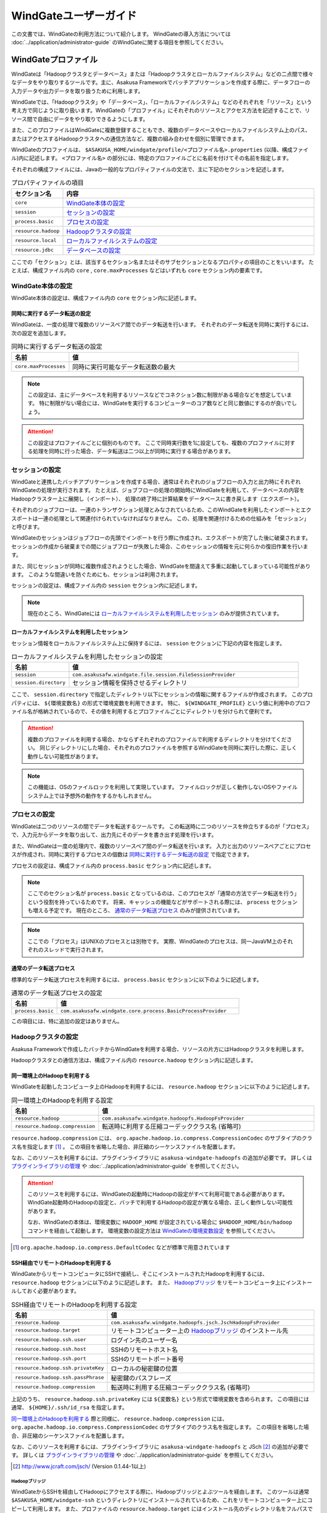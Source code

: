 ======================
WindGateユーザーガイド
======================

この文書では、WindGateの利用方法について紹介します。
WindGateの導入方法については :doc:`../application/administrator-guide` のWindGateに関する項目を参照してください。

WindGateプロファイル
====================
WindGateは「Hadoopクラスタとデータベース」または「Hadoopクラスタとローカルファイルシステム」などの二点間で様々なデータをやり取りするツールです。主に、Asakusa Frameworkでバッチアプリケーションを作成する際に、データフローの入力データや出力データを取り扱うために利用します。

WindGateでは、「Hadoopクラスタ」や「データベース」、「ローカルファイルシステム」などのそれぞれを「リソース」という考え方で同じように取り扱います。WindGateの「プロファイル」にそれぞれのリソースとアクセス方法を記述することで、リソース間で自由にデータをやり取りできるようにします。

また、このプロファイルはWindGateに複数登録することもでき、複数のデータベースやローカルファイルシステム上のパス、またはアクセスするHadoopクラスタへの通信方法など、複数の組み合わせを個別に管理できます。

WindGateのプロファイルは、 ``$ASAKUSA_HOME/windgate/profile/<プロファイル名>.properties`` (以降、構成ファイル)内に記述します。 ``<プロファイル名>`` の部分には、特定のプロファイルごとに名前を付けてその名前を指定します。

それぞれの構成ファイルには、Javaの一般的なプロパティファイルの文法で、主に下記のセクションを記述します。

..  list-table:: プロパティファイルの項目
    :widths: 10 60
    :header-rows: 1

    * - セクション名
      - 内容
    * - ``core``
      - `WindGate本体の設定`_
    * - ``session``
      - `セッションの設定`_
    * - ``process.basic``
      - `プロセスの設定`_
    * - ``resource.hadoop``
      - `Hadoopクラスタの設定`_
    * - ``resource.local``
      - `ローカルファイルシステムの設定`_
    * - ``resource.jdbc``
      - `データベースの設定`_

ここでの「セクション」とは、該当するセクション名またはそのサブセクションとなるプロパティの項目のことをいいます。
たとえば、構成ファイル内の ``core`` , ``core.maxProcesses`` などはいずれも ``core`` セクション内の要素です。

WindGate本体の設定
------------------
WindGate本体の設定は、構成ファイル内の ``core`` セクション内に記述します。


同時に実行するデータ転送の設定
~~~~~~~~~~~~~~~~~~~~~~~~~~~~~~
WindGateは、一度の処理で複数のリソースペア間でのデータ転送を行います。
それぞれのデータ転送を同時に実行するには、次の設定を追加します。

..  list-table:: 同時に実行するデータ転送の設定
    :widths: 10 40
    :header-rows: 1

    * - 名前
      - 値
    * - ``core.maxProcesses``
      - 同時に実行可能なデータ転送数の最大

..  note::
    この設定は、主にデータベースを利用するリソースなどでコネクション数に制限がある場合などを想定しています。
    特に制限がない場合には、WindGateを実行するコンピューターのコア数などと同じ数値にするのが良いでしょう。

..  attention::
    この設定はプロファイルごとに個別のものです。
    ここで同時実行数を1に設定しても、複数のプロファイルに対する処理を同時に行った場合、データ転送は二つ以上が同時に実行する場合があります。


セッションの設定
----------------
WindGateと連携したバッチアプリケーションを作成する場合、通常はそれぞれのジョブフローの入力と出力時にそれぞれWindGateの処理が実行されます。
たとえば、ジョブフローの処理の開始時にWindGateを利用して、データベースの内容をHadoopクラスター上に展開し（インポート）、
処理の終了時に計算結果をデータベースに書き戻します（エクスポート）。

それぞれのジョブフローは、一連のトランザクション処理とみなされているため、このWindGateを利用したインポートとエクスポートは一連の処理として関連付けられていなければなりません。
この、処理を関連付けるための仕組みを「セッション」と呼びます。

WindGateのセッションはジョブフローの先頭でインポートを行う際に作成され、エクスポートが完了した後に破棄されます。
セッションの作成から破棄までの間にジョブフローが失敗した場合、このセッションの情報を元に何らかの復旧作業を行います。

また、同じセッションが同時に複数作成されようとした場合、WindGateを間違えて多重に起動してしまっている可能性があります。
このような間違いを防ぐためにも、セッションは利用されます。

セッションの設定は、構成ファイル内の ``session`` セクション内に記述します。

..  note::
    現在のところ、WindGateには `ローカルファイルシステムを利用したセッション`_ のみが提供されています。


ローカルファイルシステムを利用したセッション
~~~~~~~~~~~~~~~~~~~~~~~~~~~~~~~~~~~~~~~~~~~~
セッション情報をローカルファイルシステム上に保持するには、 ``session`` セクションに下記の内容を指定します。

..  list-table:: ローカルファイルシステムを利用したセッションの設定
    :widths: 10 40
    :header-rows: 1

    * - 名前
      - 値
    * - ``session``
      - ``com.asakusafw.windgate.file.session.FileSessionProvider``
    * - ``session.directory``
      - セッション情報を保持させるディレクトリ

ここで、 ``session.directory`` で指定したディレクトリ以下にセッションの情報に関するファイルが作成されます。
このプロパティには、 ``${環境変数名}`` の形式で環境変数を利用できます。
特に、 ``${WINDGATE_PROFILE}`` という値に利用中のプロファイル名が格納されているので、その値を利用するとプロファイルごとにディレクトリを分けられて便利です。

..  attention::
    複数のプロファイルを利用する場合、かならずそれぞれのプロファイルで利用するディレクトリを分けてください。
    同じディレクトリにした場合、それぞれのプロファイルを参照するWindGateを同時に実行した際に、正しく動作しない可能性があります。

..  note::
    この機能は、OSのファイルロックを利用して実現しています。
    ファイルロックが正しく動作しないOSやファイルシステム上では予想外の動作をするかもしれません。


プロセスの設定
--------------
WindGateは二つのリソースの間でデータを転送するツールです。
この転送時に二つのリソースを仲立ちするのが「プロセス」で、入力元からデータを取り出して、出力先にそのデータを書き出す処理を行います。

また、WindGateは一度の処理内で、複数のリソースペア間のデータ転送を行います。
入力と出力のリソースペアごとにプロセスが作成され、同時に実行するプロセスの個数は `同時に実行するデータ転送の設定`_ で指定できます。

プロセスの設定は、構成ファイル内の ``process.basic`` セクション内に記述します。

..  note::
    ここでのセクション名が ``process.basic`` となっているのは、このプロセスが「通常の方法でデータ転送を行う」という役割を持っているためです。
    将来、キャッシュの機能などがサポートされる際には、 ``process`` セクションも増える予定です。
    現在のところ、 `通常のデータ転送プロセス`_ のみが提供されています。

..  note::
    ここでの「プロセス」はUNIXのプロセスとは別物です。
    実際、WindGateのプロセスは、同一JavaVM上のそれぞれのスレッドで実行されます。

通常のデータ転送プロセス
~~~~~~~~~~~~~~~~~~~~~~~~
標準的なデータ転送プロセスを利用するには、 ``process.basic`` セクションに以下のように記述します。

..  list-table:: 通常のデータ転送プロセスの設定
    :widths: 10 40
    :header-rows: 1

    * - 名前
      - 値
    * - ``process.basic``
      - ``com.asakusafw.windgate.core.process.BasicProcessProvider``

この項目には、特に追加の設定はありません。


Hadoopクラスタの設定
--------------------
Asakusa Frameworkで作成したバッチからWindGateを利用する場合、リソースの片方にはHadoopクラスタを利用します。

Hadoopクラスタとの通信方法は、構成ファイル内の ``resource.hadoop`` セクション内に記述します。


同一環境上のHadoopを利用する
~~~~~~~~~~~~~~~~~~~~~~~~~~~~
WindGateを起動したコンピュータ上のHadoopを利用するには、 ``resource.hadoop`` セクションに以下のように記述します。

..  list-table:: 同一環境上のHadoopを利用する設定
    :widths: 10 40
    :header-rows: 1

    * - 名前
      - 値
    * - ``resource.hadoop``
      - ``com.asakusafw.windgate.hadoopfs.HadoopFsProvider``
    * - ``resource.hadoop.compression``
      - 転送時に利用する圧縮コーデッククラス名 (省略可)

``resource.hadoop.compression`` には、 ``org.apache.hadoop.io.compress.CompressionCodec`` のサブタイプのクラス名を指定します [#]_ 。
この項目を省略した場合、非圧縮のシーケンスファイルを配置します。

なお、このリソースを利用するには、プラグインライブラリに ``asakusa-windgate-hadoopfs`` の追加が必要です。
詳しくは `プラグインライブラリの管理`_ や :doc:`../application/administrator-guide` を参照してください。

..  attention::
    このリソースを利用するには、WindGateの起動時にHadoopの設定がすべて利用可能である必要があります。
    WindGate起動時のHadoopの設定と、バッチで利用するHadoopの設定が異なる場合、正しく動作しない可能性があります。
    
    なお、WindGateの本体は、環境変数に ``HADOOP_HOME`` が設定されている場合に ``$HADOOP_HOME/bin/hadoop`` コマンドを経由して起動します。
    環境変数の設定方法は `WindGateの環境変数設定`_ を参照してください。

..  [#] ``org.apache.hadoop.io.compress.DefaultCodec`` などが標準で用意されています

SSH経由でリモートのHadoopを利用する
~~~~~~~~~~~~~~~~~~~~~~~~~~~~~~~~~~~
WindGateからリモートコンピュータにSSHで接続し、そこにインストールされたHadoopを利用するには、 ``resource.hadoop`` セクションに以下のように記述します。
また、 `Hadoopブリッジ`_ をリモートコンピュータ上にインストールしておく必要があります。

..  list-table:: SSH経由でリモートのHadoopを利用する設定
    :widths: 10 40
    :header-rows: 1

    * - 名前
      - 値
    * - ``resource.hadoop``
      - ``com.asakusafw.windgate.hadoopfs.jsch.JschHadoopFsProvider``
    * - ``resource.hadoop.target``
      - リモートコンピューター上の `Hadoopブリッジ`_ のインストール先
    * - ``resource.hadoop.ssh.user``
      - ログイン先のユーザー名
    * - ``resource.hadoop.ssh.host``
      - SSHのリモートホスト名
    * - ``resource.hadoop.ssh.port``
      - SSHのリモートポート番号
    * - ``resource.hadoop.ssh.privateKey``
      - ローカルの秘密鍵の位置
    * - ``resource.hadoop.ssh.passPhrase``
      - 秘密鍵のパスフレーズ
    * - ``resource.hadoop.compression``
      - 転送時に利用する圧縮コーデッククラス名 (省略可)

上記のうち、 ``resource.hadoop.ssh.privateKey`` には ``${変数名}`` という形式で環境変数を含められます。
この項目には通常、 ``${HOME}/.ssh/id_rsa`` を指定します。

`同一環境上のHadoopを利用する`_ 際と同様に、 ``resource.hadoop.compression`` には、 ``org.apache.hadoop.io.compress.CompressionCodec`` のサブタイプのクラス名を指定します。
この項目を省略した場合、非圧縮のシーケンスファイルを配置します。

なお、このリソースを利用するには、プラグインライブラリに ``asakusa-windgate-hadoopfs`` と JSch [#]_ の追加が必要です。
詳しくは `プラグインライブラリの管理`_ や :doc:`../application/administrator-guide` を参照してください。

..  [#] http://www.jcraft.com/jsch/ (Version 0.1.44-1以上)

Hadoopブリッジ
^^^^^^^^^^^^^^
WindGateからSSHを経由してHadoopにアクセスする際に、Hadoopブリッジとよぶツールを経由します。
このツールは通常 ``$ASAKUSA_HOME/windgate-ssh`` というディレクトリにインストールされているため、これをリモートコンピューター上にコピーして利用します。
また、プロファイルの ``resource.hadoop.target`` にはインストール先のディレクトリ名をフルパスで指定してください。

このツールの内部では、リモートコンピューター上の ``$HADOOP_HOME/bin/hadoop`` コマンドを利用してHadoopクラスタの操作を行います。
環境変数 ``HADOOP_HOME`` は ``windgate-ssh/conf/env.sh`` 内で設定してください。

また、ログの設定は ``windgate-ssh/conf/logback.xml`` で行えます。
WindGate本体と同様に、SLF4JとLogbackを利用しています [#]_ 。

..  warning::
    HadoopブリッジはSSH経由で実行され、標準入出力を利用してWindGateとデータのやり取りを行います。
    ログを出力する際には、標準エラー出力やファイルなどに出力し、標準出力は利用しないようにしてください。
    また、 ``windgate-ssh/conf/env.sh`` に指定した ``HADOOP_USER_CLASSPATH_FIRST`` の設定は、ログの設定を有効にするためにも必要です。

..  [#] `WindGateのログ設定`_ を参照


ローカルファイルシステムの設定
------------------------------
WindGateのリソースとして、WindGateを起動したコンピュータのファイルシステムを指定できます [#]_ 。

構成ファイル内の ``resource.local`` セクション内に以下の設定を記述します。

..  list-table:: ローカルファイルシステムを利用する設定
    :widths: 10 40
    :header-rows: 1

    * - 名前
      - 値
    * - ``resource.local``
      - ``com.asakusafw.windgate.stream.file.FileResourceProvider``
    * - ``resource.local.basePath``
      - ベースパス (省略可)

``resource.local.basePath`` が指定された場合、WindGateはそのパス以下のみを利用するようになります。
この指定がない場合、WindGateはアプリケーションで指定された任意のファイルを操作します。

また、 ``resource.local.basePath`` には ``${環境変数名}`` の形式で環境変数を指定できます。

なお、このリソースを利用するには、プラグインライブラリに ``asakusa-windgate-stream`` の追加が必要です。
詳しくは `プラグインライブラリの管理`_ や :doc:`../application/administrator-guide` を参照してください。

..  warning::
    開発環境では、ベースパスに壊れてもよいディレクトリを必ず指定してください。
    ここで指定したパスはテスト実行時などにテストドライバが削除したり変更したりします。
    また、指定がない場合にはアプリケーションの内容によっては、任意のファイルが削除される可能性があります。

..  [#] WindGateを起動したコンピュータから、OSのファイルシステムを利用するというだけですので、
    ネットワークファイルシステム等でもファイルシステム上にマウントしてあれば利用可能です。
    なお、「ローカル」と書いているのは、Hadoopのファイルシステムと区別するためです。


データベースの設定
------------------
WindGateのリソースとして、JDBCをサポートするデータベースを指定できます。

現在の構成では、WindGateから直接JDBCドライバを利用して対象のデータベースにアクセスします。
また、データの取得にはテーブルを ``SELECT`` 文で取得し、データの書き戻しにはテーブルを ``TRUNCATE`` した後にバッチモードで ``INSERT`` 文を発行します。

..  warning::
    この構成では、データの書き出し前に対象のテーブルの内容を完全に削除します。
    そのため、書き出し先のテーブルには通常利用するテーブルとは別のテーブルを指定し、WindGateの外側でマージ処理等を行ってください。

..  attention::
    この構成では、データの取得時にアプリケーション側でのページネーション等を行いません。
    そのため、MySQLなどのカーソル機能が十分でないデータベースでは、巨大なデータを取得する際に十分なパフォーマンスが得られません。
    特に、MySQLの場合にはドライバの指定時に ``?useCursorFetch=true&defaultFetchSize=1024`` などカーソルを利用する設定が必要になります。

構成ファイル内の ``resource.jdbc`` セクション内に以下の設定を記述します。

..  list-table:: データベースを利用する設定
    :widths: 10 40
    :header-rows: 1

    * - 名前
      - 値
    * - ``resource.jdbc``
      - ``com.asakusafw.windgate.jdbc.JdbcResourceProvider``
    * - ``resource.jdbc.driver``
      - JDBCドライバのクラス名
    * - ``resource.jdbc.url``
      - 接続先データベースのJDBC URL
    * - ``resource.jdbc.user``
      - データベースのユーザ名
    * - ``resource.jdbc.password``
      - データベースのパスワード
    * - ``resource.jdbc.batchPutUnit``
      - 一度のバッチで挿入するデータの件数 (書き込み時) [#]_

なお、このリソースを利用するには、プラグインライブラリに ``asakusa-windgate-jdbc`` とJDBCドライバライブラリの追加が必要です。
詳しくは `プラグインライブラリの管理`_ や :doc:`../application/administrator-guide` を参照してください。

..  [#] 大きすぎる値を指定するとメモリ不足で正しく動作しません。
    1000から10000程度での動作を確認しています。


その他のWindGateの設定
----------------------
構成ファイルのほかに、WindGate全体の設定に関するものがいくつか用意されています。

WindGateの環境変数設定
~~~~~~~~~~~~~~~~~~~~~~
WindGateの実行に特別な環境変数を利用する場合、 ``$ASAKUSA_HOME/windgate/conf/env.sh`` 内でエクスポートして定義できます。

WindGateをAsakusa Frameworkのバッチから利用する場合、通常は以下の環境変数が必要です。

..  list-table:: WindGateが利用する環境変数
    :widths: 10 60
    :header-rows: 1

    * - 名前
      - 備考
    * - ``ASAKUSA_HOME``
      - Asakusaのインストール先パス。
    * - ``HADOOP_HOME``
      - Hadoopのインストール先パス。未指定の場合はHadoopに関するクラスパスを通さない。
    * - ``HADOOP_USER_CLASSPATH_FIRST``
      - `WindGateのログ設定`_ 時にHadoopのログ機構を利用しないための設定。 ``true`` を指定する。

WindGateのログ設定
~~~~~~~~~~~~~~~~~~
WindGateは内部のログ表示に ``SLF4J`` [#]_ 、およびバックエンドに ``Logback`` [#]_ を利用しています。
ログの設定を変更するには、 ``$ASAKUSA_HOME/windgate/conf/logback.xml`` を編集してください。

また、WindGateの実行時には以下の値がシステムプロパティとして設定されます。

..  list-table:: WindGate実行時のシステムプロパティ
    :widths: 20 10
    :header-rows: 1

    * - 名前
      - 値
    * - ``com.asakusafw.windgate.log.batchId``
      - バッチID
    * - ``com.asakusafw.windgate.log.flowId``
      - フローID
    * - ``com.asakusafw.windgate.log.executionId``
      - 実行ID

Logback以外のログの仕組みを利用する場合、 ``$ASAKUSA_HOME/windgate/lib`` にあるLogback関連のライブラリを置換した上で、
設定ファイルを ``$ASAKUSA_HOME/windgate/conf`` 以下に配置します (ここは実行時にクラスパスとして設定されます)。

..  [#] http://www.slf4j.org/
..  [#] http://logback.qos.ch/

プラグインライブラリの管理
~~~~~~~~~~~~~~~~~~~~~~~~~~
WindGateの様々な機能は、プラグイン機構を利用して実現しています [#]_ 。
それぞれのプラグイン、およびプラグインが利用する依存ライブラリは、 ``$ASAKUSA_HOME/windgate/plugin`` ディレクトリ直下に配置してください。

..  [#] たとえば、WindGateはHadoopクラスタにアクセスする際にもプラグインが必要です。
    標準的なものは導入時に自動的にプラグインが追加されますが、必要に応じてプラグインやライブラリを配置してください。


ローカルファイルシステムの入出力
================================
Asakusa FrameworkのバッチアプリケーションからWindGateを利用してローカルファイルシステムの入出力を行うには、対象のプロファイルに `ローカルファイルシステムの設定`_ を追加します。

また、データモデルとバイトストリームをマッピングする ``DataModelStreamSupport`` [#]_ の実装クラスを作成します。
この実装クラスは、DMDLコンパイラの拡張を利用して自動的に生成できます。

..  [#] ``com.asakusafw.windgate.core.vocabulary.DataModelStreamSupport``


CSV形式のDataModelStreamSupportの作成
-------------------------------------
CSV形式 [#]_ に対応した ``DataModelStreamSupport`` の実装クラスを自動的に生成するには、対象のデータモデルに ``@windgate.csv`` を指定します。

..  code-block:: none

    @windgate.csv
    document = {
        "the name of this document"
        name : TEXT;

        "the content of this document"
        content : TEXT;
    };

上記のように記述してデータモデルクラスを生成すると、 ``<出力先パッケージ>.csv.<データモデル名>CsvSupport`` というクラスが自動生成されます。
このクラスは ``DataModelStreamSupport`` を実装し、データモデル内のプロパティが順番に並んでいるCSVを取り扱えます。

..  [#] ここでのCSV形式は、RFC 4180 (http://www.ietf.org/rfc/rfc4180.txt) で提唱されている形式を拡張したものです。
    文字セットをASCIIの範囲外にも拡張したり、CR, LFのみを改行と見なしたり、ダブルクウォート文字の取り扱いを緩くしたりなどの拡張を加えています。
    `CSV形式の注意点`_ も参照してください。

CSV形式の設定
~~~~~~~~~~~~~
``@windgate.csv`` 属性には、次のような要素を指定できます。

..  list-table:: WindGate実行時のシステムプロパティ
    :widths: 10 10 20 60
    :header-rows: 1

    * - 要素
      - 型
      - 既定値
      - 内容
    * - ``charset``
      - 文字列
      - ``"UTF-8"``
      - ファイルの文字エンコーディング
    * - ``has_header``
      - 論理値
      - ``FALSE``
      - ``TRUE`` でヘッダの利用を許可。 ``FALSE`` で不許可
    * - ``true``
      - 文字列
      - ``"true"``
      - ``BOOLEAN`` 型の ``TRUE`` 値の表現形式
    * - ``false``
      - 文字列
      - ``"false"``
      - ``BOOLEAN`` 型の ``FALSE`` 値の表現形式
    * - ``date``
      - 文字列
      - ``"yyyy-MM-dd"``
      - ``DATE`` 型の表現形式
    * - ``datetime``
      - 文字列
      - ``"yyyy-MM-dd HH:mm:ss"``
      - ``DATETIME`` 型の表現形式

なお、 ``date`` および ``datetime`` には ``SimpleDateFormat`` [#]_ の形式で日付や時刻を指定します。

以下は記述例です。

..  code-block:: none

    @windgate.csv(
        charset = "ISO-2022-JP",
        has_header = TRUE,
        true = "1",
        false = "0",
        date = "yyyy/MM/dd",
        datetime = "yyyy/MM/dd HH:mm:ss",
    )
    model = {
        ...
    };


..  [#] ``java.text.SimpleDateFormat``

ヘッダの設定
~~~~~~~~~~~~
`CSV形式の設定`_ でヘッダを有効にしている場合、出力の一行目にプロパティ名が表示されます。
ここで表示される内容を変更するには、それぞれのプロパティに ``@windgate.csv.field`` 属性を指定し、さらに ``name`` 要素でフィールド名を指定します。

以下は利用例です。

..  code-block:: none

    @windgate.csv
    document = {
        "the name of this document"
        @windgate.csv.field(name = "題名")
        name : TEXT;

        "the content of this document"
        @windgate.csv.field(name = "内容")
        content : TEXT;
    };

ファイル情報の取得
~~~~~~~~~~~~~~~~~~
解析中のCSVファイルに関する属性を取得する場合、それぞれ以下の属性をプロパティに指定します。

..  list-table:: ファイル情報の取得に関する属性
    :widths: 20 10 10
    :header-rows: 1

    * - 属性
      - 型
      - 内容
    * - ``@windgate.csv.file_name``
      - ``TEXT``
      - ファイル名
    * - ``@windgate.csv.line_number``
      - ``INT`` , ``LONG``
      - テキスト行番号 (1起算)
    * - ``@windgate.csv.record_number``
      - ``INT`` , ``LONG``
      - レコード番号 (1起算)

上記の属性が指定されたプロパティは、CSVのフィールドから除外されます。

..  attention::
    これらの属性はCSVの解析時のみ有効です。
    CSVを書き出す際には無視されます。


CSVから除外するプロパティ
~~~~~~~~~~~~~~~~~~~~~~~~~
特定のプロパティをCSVのフィールドとして取り扱いたくない場合、プロパティに ``@windgate.csv.ignore`` を指定します。


CSV形式の注意点
~~~~~~~~~~~~~~~
自動生成でサポートするCSV形式を利用するうえで、いくつかの注意点があります。

* CSVに空の文字列を書き出しても、読み出し時に ``null`` として取り扱われます
* 論理値は復元時に、値が ``true`` で指定した文字列の場合には ``true`` , 空の場合には ``null`` , それ以外の場合には ``false`` となります
* ヘッダが一文字でも異なる場合、解析時にヘッダとして取り扱われません
* 1レコードが10MBを超える場合、正しく解析できません


ローカルファイルシステムを利用するインポーター記述の作成
--------------------------------------------------------
WindGateと連携してファイルからデータをインポートする場合、 ``FsImporterDescription`` [#]_ クラスのサブクラスを作成して必要な情報を記述します。

このクラスでは、下記のメソッドをオーバーライドします。

``String getProfileName()``
    インポーターが使用するプロファイル名を戻り値に指定します。

``Class<?> getModelType()``
    インポーターが処理対象とするモデルオブジェクトの型を表すクラスを戻り値に指定します。

``String getPath()``
    インポート対象のファイルパスを ``resource.local.basePath`` からの相対パスで指定します。
    ``resource.local.basePath`` を指定しない場合には、絶対パスを指定します。

    ここには ``${変数名}`` の形式で、バッチ起動時の引数やあらかじめ宣言された変数を利用できます。
    利用可能な変数はコンテキストAPIで参照できるものと同様です。

``Class<? extends DataModelStreamSupport<?>> getStreamSupport()``
    ``DataModelStreamSupport`` の実装クラスを戻り値に指定します。

以下は実装例です。

..  code-block:: java

    public class DocumentFromFile extends FsImporterDescription {

        @Override
        public Class<?> getModelType() {
            return Document.class;
        }

        @Override
        public String getProfileName() {
            return "example";
        }

        @Override
        public String getPath() {
            return "example/input.csv";
        }

        @Override
        public Class<? extends DataModelStreamSupport<?>> getStreamSupport() {
            return DocumentCsvSupport.class;
        }
    }

..  [#] ``com.asakusafw.vocabulary.windgate.FsImporterDescription``

ローカルファイルシステムを利用するエクスポーター記述の作成
----------------------------------------------------------
WindGateと連携してジョブフローの処理結果をローカルのファイルに書き出すには、 ``FsExporterDescription`` [#]_ クラスのサブクラスを作成して必要な情報を記述します。

このクラスでは、下記のメソッドをオーバーライドします。

``String getProfileName()``
    エクスポーターが使用するプロファイル名を戻り値に指定します。

``Class<?> getModelType()``
    エクスポーターが処理対象とするモデルオブジェクトの型を表すクラスを戻り値に指定します。

``String getPath()``
    エクスポート対象のファイルパスを ``resource.local.basePath`` からの相対パスで指定します。
    ``resource.local.basePath`` を指定しない場合には、絶対パスを指定します。

    ここには ``${変数名}`` の形式で、バッチ起動時の引数やあらかじめ宣言された変数を利用できます。
    利用可能な変数はコンテキストAPIで参照できるものと同様です。

``Class<? extends DataModelStreamSupport<?>> getStreamSupport()``
    ``DataModelStreamSupport`` の実装クラスを戻り値に指定します。

..  warning::
    ``getPath()`` で指定した出力先に既にファイルが存在する場合、エクスポート時に上書きされます。


以下は実装例です。

..  code-block:: java

    public class WordIntoFile extends FsExporterDescription {

        @Override
        public Class<?> getModelType() {
            return Word.class;
        }

        @Override
        public String getProfileName() {
            return "example";
        }

        @Override
        public String getPath() {
            return "example/output.csv";
        }

        @Override
        public Class<? extends DataModelStreamSupport<?>> getStreamSupport() {
            return WordCsvSupport.class;
        }
    }

..  [#] ``com.asakusafw.vocabulary.windgate.FsExporterDescription``


データベースの入出力
====================
Asakusa FrameworkのバッチアプリケーションからWindGateを利用してデータベースの入出力を行うには、対象のプロファイルに `データベースの設定`_ を追加します。

また、データモデルと ``PreparedStatement`` , ``ResultSet`` をマッピングする ``DataModelJdbcSupport`` [#]_ の実装クラスを作成します。
この実装クラスは、DMDLコンパイラの拡張を利用して自動的に生成できます。

..  [#] ``com.asakusafw.windgate.core.vocabulary.DataModelJdbcSupport``

DataModelJdbcSupportの自動生成
------------------------------

データモデルから ``DataModelJdbcSupport`` の実装クラスを自動的に生成するには、それぞれのプロパティに ``@windgate.jdbc.column`` を指定してさらに ``name`` 要素で対応するカラム名を記述します。
また、テーブル名を指定するにはデータモデルに ``@windgate.jdbc.table`` を指定して ``name`` 要素内に記述します [#]_ 。

..  code-block:: none

    @windgate.jdbc.table(name = "DOCUMENT")
    document = {
        "the name of this document"
        @windgate.jdbc.column(name = "NAME")
        name : TEXT;

        "the content of this document"
        @windgate.jdbc.column(name = "CONTENT")
        content : TEXT;
    };

上記のように記述してデータモデルクラスを生成すると、 ``<出力先パッケージ>.jdbc.<データモデル名>JdbcSupport`` というクラスが自動生成されます。
このクラスは ``DataModelJdbcSupport`` を実装し、 ``@windgate.jdbc.column`` で指定したカラムが利用可能です。

また、 ``@windgate.jdbc.table`` を指定した場合、単純な `データベースを利用するインポーター記述`_ と `データベースを利用するエクスポーター記述`_ の骨格も自動生成します。前者は ``<出力先パッケージ>.jdbc.Abstract<データモデル名>JdbcImporterDescription`` 、後者は ``<出力先パッケージ>.jdbc.Abstract<データモデル名>JdbcExporterDescription`` というクラス名で生成します。この自動生成されたインポーター/エクスポーター記述の骨格は指定されたテーブルのすべてのカラムを利用します。必要に応じて継承して利用してください。

この機能を利用するには、DMDLコンパイラのプラグインに ``asakusa-windgate-dmdl`` を追加する必要があります。
DMDLコンパイラについては :doc:`../dmdl/user-guide` を参照してください。

..  note::
    Asakusa Framework 0.2.3 までの ``@windgate.column`` 属性も利用可能です。
    0.2.4 以降では ``@windgate.jdbc.column`` の利用を推奨します。

..  [#] ``@windgate.jdbc.table`` の指定は必須ではありません。

データベースを利用するインポーター記述
--------------------------------------
WindGateと連携してデータベースのテーブルからデータをインポートする場合、 ``JdbcImporterDescription`` [#]_ クラスのサブクラスを作成して必要な情報を記述します。

このクラスでは、下記のメソッドをオーバーライドします。

``String getProfileName()``
    インポーターが使用するプロファイル名を戻り値に指定します。

``Class<?> getModelType()``
    インポーターが処理対象とするモデルオブジェクトの型を表すクラスを戻り値に指定します。

``String getTableName()``
    インポート対象のテーブル名を戻り値に指定します。

``List<String> getColumnNames()``
    インポート対象のカラム名を戻り値に指定します。
    ここで指定したカラム名のみインポートを行います。

``Class<? extends DataModelJdbcSupport<?>> getJdbcSupport()``
    ``DataModelJdbcSupport`` の実装クラスを戻り値に指定します。

``String getCondition()``
    インポーターが利用する抽出条件をSQLの条件式で指定します（省略可能）。

    指定する文字列はMySQL形式の ``WHERE`` 以降の文字列（ ``WHERE`` の部分は不要）である必要があります。
    省略時にはテーブル全体を入力の対象にとります。

以下は実装例です。

..  code-block:: java

    public class DocumentFromDb extends JdbcImporterDescription {

        @Override
        public Class<?> getModelType() {
            return Document.class;
        }

        @Override
        public String getProfileName() {
            return "example";
        }

        @Override
        public String getTableName() {
            return "DOCUMENT";
        }

        @Override
        public List<String> getColumnNames() {
            return Arrays.asList("NAME", "CONTENT");
        }

        @Override
        public Class<? extends DataModelJdbcSupport<?>> getJdbcSupport() {
            return DocumentJdbcSupport.class;
        }
    }

..  [#] ``com.asakusafw.vocabulary.windgate.JdbcImporterDescription``

データベースを利用するエクスポーター記述
----------------------------------------
WindGateと連携してジョブフローの処理結果をデータベースのテーブルに書き出すには、 ``JdbcExporterDescription`` [#]_ クラスのサブクラスを作成して必要な情報を記述します。

このクラスでは、下記のメソッドをオーバーライドします。

``String getProfileName()``
    エクスポーターが使用するプロファイル名を戻り値に指定します。

``Class<?> getModelType()``
    エクスポーターが処理対象とするモデルオブジェクトの型を表すクラスを戻り値に指定します。

``String getTableName()``
    エクスポート対象のテーブル名を戻り値に指定します。

``List<String> getColumnNames()``
    エクスポート対象のカラム名を戻り値に指定します。
    ここで指定したカラム名のみエクスポートを行います。

``Class<? extends DataModelJdbcSupport<?>> getJdbcSupport()``
    ``DataModelJdbcSupport`` の実装クラスを戻り値に指定します。

以下は実装例です。

..  code-block:: java

    public class WordIntoDb extends JdbcExporterDescription {

        @Override
        public Class<?> getModelType() {
            return Word.class;
        }

        @Override
        public String getProfileName() {
            return "example";
        }

        @Override
        public String getTableName() {
            return "WORD";
        }

        @Override
        public List<String> getColumnNames() {
            return Arrays.asList("STRING", "FREQUENCY");
        }

        @Override
        public Class<? extends DataModelJdbcSupport<?>> getJdbcSupport() {
            return WordJdbcSupport.class;
        }
    }

..  [#] ``com.asakusafw.vocabulary.windgate.JdbcExporterDescription``

WindGateと連携したテスト
========================
WindGateを利用したジョブフローやバッチのテストは、Asakusa Frameworkの通常のテスト方法で行えます。
通常のテストについては :doc:`../testing/index` を参照してください。

..  attention::
    テストドライバは、テストのたびにWindGateのプラグイン用のClassLoaderを作成し、プラグインライブラリをクラスパスに通します。
    クラスロードに関する問題が発生した場合には、テストを実行する際のクラスパスにそれらのライブラリを含めてください。

